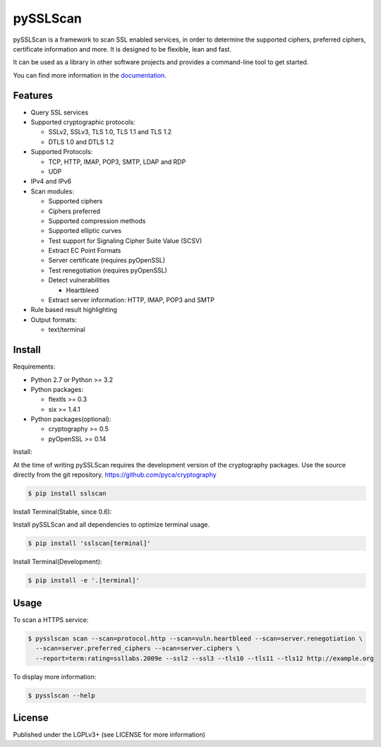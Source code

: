 pySSLScan
=========

pySSLScan is a framework to scan SSL enabled services, in order to determine
the supported ciphers, preferred ciphers, certificate information and more.
It is designed to be flexible, lean and fast.

It can be used as a library in other software projects and provides a command-line tool to get started.

You can find more information in the `documentation`_.


Features
--------

* Query SSL services
* Supported cryptographic protocols:

  * SSLv2, SSLv3, TLS 1.0, TLS 1.1 and TLS 1.2
  * DTLS 1.0 and DTLS 1.2

* Supported Protocols:

  * TCP, HTTP, IMAP, POP3, SMTP, LDAP and RDP
  * UDP

* IPv4 and IPv6
* Scan modules:

  * Supported ciphers
  * Ciphers preferred
  * Supported compression methods
  * Supported elliptic curves
  * Test support for Signaling Cipher Suite Value (SCSV)
  * Extract EC Point Formats
  * Server certificate (requires pyOpenSSL)
  * Test renegotiation (requires pyOpenSSL)
  * Detect vulnerabilities

    * Heartbleed

  * Extract server information: HTTP, IMAP, POP3 and SMTP

* Rule based result highlighting
* Output formats:

  * text/terminal


Install
-------

Requirements:

* Python 2.7 or Python >= 3.2
* Python packages:

  * flextls >= 0.3
  * six >= 1.4.1

* Python packages(optional):

  * cryptography >= 0.5
  * pyOpenSSL >= 0.14

Install:

At the time of writing pySSLScan requires the development version of the cryptography packages. Use the source directly from the git repository. https://github.com/pyca/cryptography

.. code-block:: console

    $ pip install sslscan

Install Terminal(Stable, since 0.6):

Install pySSLScan and all dependencies to optimize terminal usage.

.. code-block:: console

    $ pip install 'sslscan[terminal]'

Install Terminal(Development):

.. code-block:: console

    $ pip install -e '.[terminal]'


Usage
-----

To scan a HTTPS service:


.. code-block:: console

    $ pysslscan scan --scan=protocol.http --scan=vuln.heartbleed --scan=server.renegotiation \
      --scan=server.preferred_ciphers --scan=server.ciphers \
      --report=term:rating=ssllabs.2009e --ssl2 --ssl3 --tls10 --tls11 --tls12 http://example.org


To display more information:

.. code-block:: console

    $ pysslscan --help


License
-------

Published under the LGPLv3+ (see LICENSE for more information)

.. _`documentation`: http://pysslscan.readthedocs.org/
